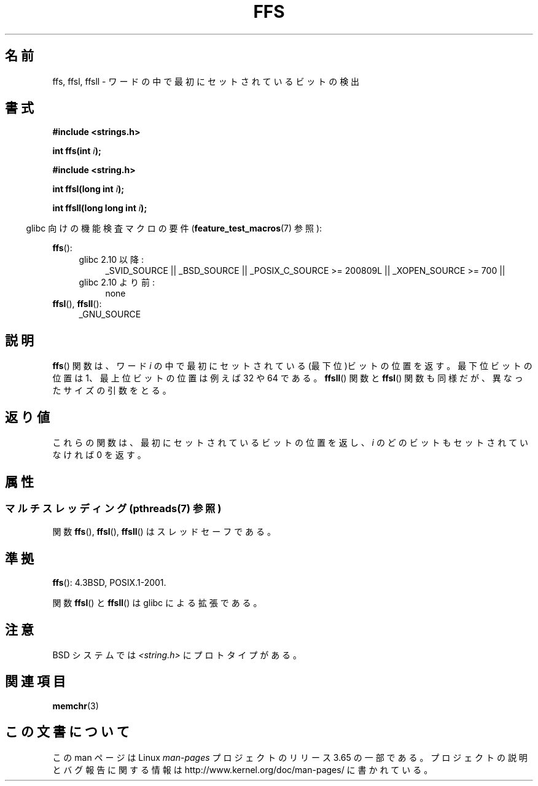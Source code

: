 .\" Copyright 1993 David Metcalfe (david@prism.demon.co.uk)
.\"
.\" %%%LICENSE_START(VERBATIM)
.\" Permission is granted to make and distribute verbatim copies of this
.\" manual provided the copyright notice and this permission notice are
.\" preserved on all copies.
.\"
.\" Permission is granted to copy and distribute modified versions of this
.\" manual under the conditions for verbatim copying, provided that the
.\" entire resulting derived work is distributed under the terms of a
.\" permission notice identical to this one.
.\"
.\" Since the Linux kernel and libraries are constantly changing, this
.\" manual page may be incorrect or out-of-date.  The author(s) assume no
.\" responsibility for errors or omissions, or for damages resulting from
.\" the use of the information contained herein.  The author(s) may not
.\" have taken the same level of care in the production of this manual,
.\" which is licensed free of charge, as they might when working
.\" professionally.
.\"
.\" Formatted or processed versions of this manual, if unaccompanied by
.\" the source, must acknowledge the copyright and authors of this work.
.\" %%%LICENSE_END
.\"
.\" References consulted:
.\"     Linux libc source code
.\"     Lewine's _POSIX Programmer's Guide_ (O'Reilly & Associates, 1991)
.\"     386BSD man pages
.\" Modified Sat Jul 24 19:39:35 1993 by Rik Faith (faith@cs.unc.edu)
.\"
.\" Modified 2003 Walter Harms (walter.harms@informatik.uni-oldenburg.de)
.\"
.\"*******************************************************************
.\"
.\" This file was generated with po4a. Translate the source file.
.\"
.\"*******************************************************************
.\"
.\" Japanese Version Copyright (c) 1997 HIROFUMI Nishizuka
.\"	all rights reserved.
.\" Translated Thu Dec 18 16:26:22 JST 1997
.\"	by HIROFUMI Nishizuka <nishi@rpts.cl.nec.co.jp>
.\" Updated Wed Jan  9 JST 2002 by Kentaro Shirakata <argrath@ub32.org>
.\" Updated Mon Sep  1 JST 2003 by Kentaro Shirakata <argrath@ub32.org>
.\"
.TH FFS 3 2014\-04\-14 GNU "Linux Programmer's Manual"
.SH 名前
ffs, ffsl, ffsll \- ワードの中で最初にセットされているビットの検出
.SH 書式
.nf
\fB#include <strings.h>\fP
.sp
\fBint ffs(int \fP\fIi\fP\fB);\fP
.sp
\fB#include <string.h>\fP
.sp
\fBint ffsl(long int \fP\fIi\fP\fB);\fP
.sp
\fBint ffsll(long long int \fP\fIi\fP\fB);\fP
.fi
.sp
.in -4n
glibc 向けの機能検査マクロの要件 (\fBfeature_test_macros\fP(7)  参照):
.in
.PD 0
.ad l
.sp
\fBffs\fP():
.RS 4
.TP  4
glibc 2.10 以降:
_SVID_SOURCE || _BSD_SOURCE || _POSIX_C_SOURCE\ >=\ 200809L ||
_XOPEN_SOURCE\ >=\ 700 ||
.TP 
glibc 2.10 より前:
none
.RE
.PP
\fBffsl\fP(), \fBffsll\fP():
.RS 4
_GNU_SOURCE
.RE
.ad
.PD
.SH 説明
\fBffs\fP()  関数は、ワード \fIi\fP の中で最初にセットされている (最下位)ビットの位置を返す。 最下位ビットの位置は
1、最上位ビットの位置は例えば 32 や 64 である。 \fBffsll\fP()  関数と \fBffsl\fP()  関数も同様だが、
異なったサイズの引数をとる。
.SH 返り値
これらの関数は、最初にセットされているビットの位置を返し、 \fIi\fP のどのビットもセットされていなければ 0 を返す。
.SH 属性
.SS "マルチスレッディング (pthreads(7) 参照)"
関数 \fBffs\fP(), \fBffsl\fP(), \fBffsll\fP() はスレッドセーフである。
.SH 準拠
\fBffs\fP(): 4.3BSD, POSIX.1\-2001.

関数 \fBffsl\fP()  と \fBffsll\fP()  は glibc による拡張である。
.SH 注意
BSD システムでは \fI<string.h>\fP にプロトタイプがある。
.SH 関連項目
\fBmemchr\fP(3)
.SH この文書について
この man ページは Linux \fIman\-pages\fP プロジェクトのリリース 3.65 の一部
である。プロジェクトの説明とバグ報告に関する情報は
http://www.kernel.org/doc/man\-pages/ に書かれている。
